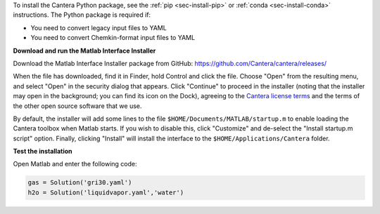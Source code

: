 .. title: Installing Cantera on macOS
.. slug: macos-install
.. date: 2018-08-23 20:16:00 UTC-04:00
.. description: Installation instructions for Cantera on macOS/Mac OS X
.. type: text
.. _sec-install-macos:

.. jumbotron::

   .. raw:: html

      <h1 class="display-4">Installing on macOS

   .. class:: lead

      The Cantera Matlab toolbox can be installed using a macOS-specific installer. The
      toolbox requires macOS version 10.15 (Catalina) or higher and a copy of Matlab
      built for Intel processors (which will run under Rosetta 2 on ARM-based
      processors).

To install the Cantera Python package, see the :ref:`pip <sec-install-pip>` or
:ref:`conda <sec-install-conda>` instructions. The Python package is required if:

- You need to convert legacy input files to YAML
- You need to convert Chemkin-format input files to YAML

**Download and run the Matlab Interface Installer**

Download the Matlab Interface Installer package from GitHub:
https://github.com/Cantera/cantera/releases/

When the file has downloaded, find it in Finder, hold Control and click the file. Choose
"Open" from the resulting menu, and select "Open" in the security dialog that appears.
Click "Continue" to proceed in the installer (noting that the installer may open in the background;
you can find its icon on the Dock), agreeing to the
`Cantera license terms <https://github.com/Cantera/cantera/blob/main/License.txt>`__
and the terms of the other open source software that we use.

By default, the installer will add some lines to the file ``$HOME/Documents/MATLAB/startup.m``
to enable loading the Cantera toolbox when Matlab starts. If you wish to disable this, click
"Customize" and de-select the "Install startup.m script" option. Finally, clicking "Install"
will install the interface to the ``$HOME/Applications/Cantera`` folder.

**Test the installation**

Open Matlab and enter the following code:

.. code-block:: matlab

   gas = Solution('gri30.yaml')
   h2o = Solution('liquidvapor.yaml','water')
